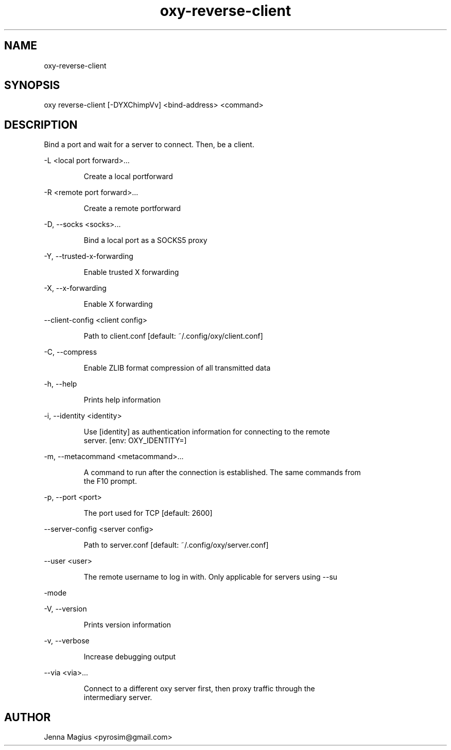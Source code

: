 .TH "oxy-reverse-client" 1
.SH NAME
oxy-reverse-client
.SH SYNOPSIS
oxy reverse-client [-DYXChimpVv] <bind-address> <command>
.SH DESCRIPTION
Bind a port and wait for a server to connect. Then, be a client.
.PP
-L <local port forward>...

.RS
Create a local portforward
.RE

-R <remote port forward>...

.RS
Create a remote portforward
.RE

-D, --socks <socks>...

.RS
Bind a local port as a SOCKS5 proxy
.RE

-Y, --trusted-x-forwarding

.RS
Enable trusted X forwarding
.RE

-X, --x-forwarding

.RS
Enable X forwarding
.RE

--client-config <client config>

.RS
Path to client.conf [default: ~/.config/oxy/client.conf]
.RE

-C, --compress

.RS
Enable ZLIB format compression of all transmitted data
.RE

-h, --help

.RS
Prints help information
.RE

-i, --identity <identity>

.RS
Use [identity] as authentication information for connecting to the remote
.RE
.RS
server. [env: OXY_IDENTITY=]
.RE

-m, --metacommand <metacommand>...

.RS
A command to run after the connection is established. The same commands from
.RE
.RS
the F10 prompt.
.RE

-p, --port <port>

.RS
The port used for TCP [default: 2600]
.RE

--server-config <server config>

.RS
Path to server.conf [default: ~/.config/oxy/server.conf]
.RE

--user <user>

.RS
The remote username to log in with. Only applicable for servers using --su
.RE

-mode

-V, --version

.RS
Prints version information
.RE

-v, --verbose

.RS
Increase debugging output
.RE

--via <via>...

.RS
Connect to a different oxy server first, then proxy traffic through the
.RE
.RS
intermediary server.
.RE


.SH AUTHOR
Jenna Magius <pyrosim@gmail.com>

